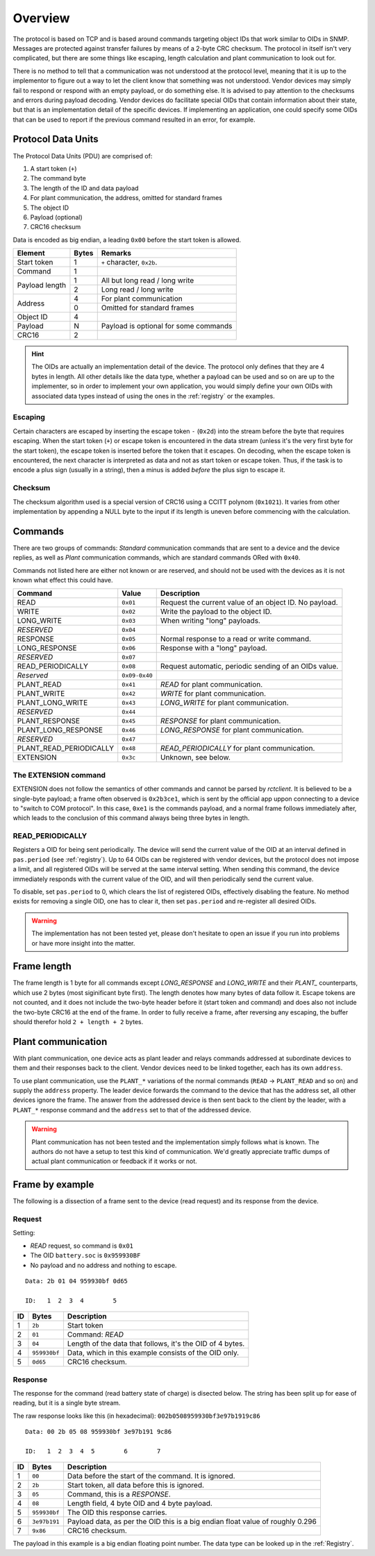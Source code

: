 
########
Overview
########

The protocol is based on TCP and is based around commands targeting object IDs that work similar to OIDs in SNMP.
Messages are protected against transfer failures by means of a 2-byte CRC checksum. The protocol in itself isn't very
complicated, but there are some things like escaping, length calculation and plant communication to look out for.

There is no method to tell that a communication was not understood at the protocol level, meaning that it is up to the
implementor to figure out a way to let the client know that something was not understood. Vendor devices may simply
fail to respond or respond with an empty payload, or do something else. It is advised to pay attention to the checksums
and errors during payload decoding. Vendor devices do facilitate special OIDs that contain information about their
state, but that is an implementation detail of the specific devices. If implementing an application, one could specify
some OIDs that can be used to report if the previous command resulted in an error, for example.

Protocol Data Units
*******************
The Protocol Data Units (PDU) are comprised of:

#. A start token (``+``)
#. The command byte
#. The length of the ID and data payload
#. For plant communication, the address, omitted for standard frames
#. The object ID
#. Payload (optional)
#. CRC16 checksum

Data is encoded as big endian, a leading ``0x00`` before the start token is allowed.

+----------------+-------+---------------------------------------+
| Element        | Bytes | Remarks                               |
+================+=======+=======================================+
| Start token    | 1     | ``+`` character, ``0x2b``.            |
+----------------+-------+---------------------------------------+
| Command        | 1     |                                       |
+----------------+-------+---------------------------------------+
| Payload length | 1     | All but long read / long write        |
|                +-------+---------------------------------------+
|                | 2     | Long read / long write                |
+----------------+-------+---------------------------------------+
| Address        | 4     | For plant communication               |
|                +-------+---------------------------------------+
|                | 0     | Omitted for standard frames           |
+----------------+-------+---------------------------------------+
| Object ID      | 4     |                                       |
+----------------+-------+---------------------------------------+
| Payload        | N     | Payload is optional for some commands |
+----------------+-------+---------------------------------------+
| CRC16          | 2     |                                       |
+----------------+-------+---------------------------------------+

.. hint::

   The OIDs are actually an implementation detail of the device. The protocol only defines that they are 4 bytes in
   length. All other details like the data type, whether a payload can be used and so on are up to the implementer, so
   in order to implement your own application, you would simply define your own OIDs with associated data types instead
   of using the ones in the :ref:`registry` or the examples.

Escaping
========

Certain characters are escaped by inserting the escape token ``-`` (``0x2d``) into the stream before the byte that
requires escaping. When the start token (``+``) or escape token is encountered in the data stream (unless it's the very
first byte for the start token), the escape token is inserted before the token that it escapes. On decoding, when the
escape token is encountered, the next character is interpreted as data and not as start token or escape token. Thus, if
the task is to encode a plus sign (usually in a string), then a minus is added *before* the plus sign to escape it.

Checksum
========
The checksum algorithm used is a special version of CRC16 using a CCITT polynom (``0x1021``). It varies from other
implementation by appending a NULL byte to the input if its length is uneven before commencing with the calculation.


Commands
********
There are two groups of commands: *Standard* communication commands that are sent to a device and the device replies,
as well as *Plant* communication commands, which are standard commands ORed with ``0x40``.

Commands not listed here are either not known or are reserved, and should not be used with the devices as it is not
known what effect this could have.

======================= ============= ======================================================
Command                 Value         Description
======================= ============= ======================================================
READ                    ``0x01``      Request the current value of an object ID. No payload.
WRITE                   ``0x02``      Write the payload to the object ID.
LONG_WRITE              ``0x03``      When writing "long" payloads.
*RESERVED*              ``0x04``
RESPONSE                ``0x05``      Normal response to a read or write command.
LONG_RESPONSE           ``0x06``      Response with a "long" payload.
*RESERVED*              ``0x07``
READ_PERIODICALLY       ``0x08``      Request automatic, periodic sending of an OIDs value.
*Reserved*              ``0x09-0x40``
PLANT_READ              ``0x41``      *READ* for plant communication.
PLANT_WRITE             ``0x42``      *WRITE* for plant communication.
PLANT_LONG_WRITE        ``0x43``      *LONG_WRITE* for plant communication.
*RESERVED*              ``0x44``
PLANT_RESPONSE          ``0x45``      *RESPONSE* for plant communication.
PLANT_LONG_RESPONSE     ``0x46``      *LONG_RESPONSE* for plant communication.
*RESERVED*              ``0x47``
PLANT_READ_PERIODICALLY ``0x48``      *READ_PERIODICALLY* for plant communication.
EXTENSION               ``0x3c``      Unknown, see below.
======================= ============= ======================================================

The EXTENSION command
=====================
EXTENSION does not follow the semantics of other commands and cannot be parsed by *rctclient*. It is believed to be a
single-byte payload; a frame often observed is ``0x2b3ce1``, which is sent by the official app uppon connecting to a
device to "switch to COM protocol". In this case, ``0xe1`` is the commands payload, and a normal frame follows
immediately after, which leads to the conclusion of this command always being three bytes in length.

READ_PERIODICALLY
=================
Registers a OID for being sent periodically. The device will send the current value of the OID at an interval defined
in ``pas.period`` (see :ref:`registry`). Up to 64 OIDs can be registered with vendor devices, but the protocol does not
impose a limit, and all registered OIDs will be served at the same interval setting. When sending this command, the
device immediately responds with the current value of the OID, and will then periodically send the current value.

To disable, set ``pas.period`` to 0, which clears the list of registered OIDs, effectively disabling the feature. No
method exists for removing a single OID, one has to clear it, then set ``pas.period`` and re-register all desired OIDs.

.. warning::

   The implementation has not been tested yet, please don't hesitate to open an issue if you run into problems or have
   more insight into the matter.

Frame length
************

The frame length is 1 byte for all commands except *LONG_RESPONSE* and *LONG_WRITE* and their *PLANT_* counterparts,
which use 2 bytes (most siginificant byte first). The length denotes how many bytes of data follow it. Escape tokens
are not counted, and it does not include the two-byte header before it (start token and command) and does also not
include the two-byte CRC16 at the end of the frame. In order to fully receive a frame, after reversing any escaping,
the buffer should therefor hold ``2 + length + 2`` bytes.

Plant communication
*******************
With plant communication, one device acts as plant leader and relays commands addressed at subordinate devices to them
and their responses back to the client. Vendor devices need to be linked together, each has its own ``address``.

To use plant communication, use the ``PLANT_*`` variations of the normal commands (``READ`` → ``PLANT_READ`` and so on)
and supply the ``address`` property. The leader device forwards the command to the device that has the address set, all
other devices ignore the frame. The answer from the addressed device is then sent back to the client by the leader,
with a ``PLANT_*`` response command and the ``address`` set to that of the addressed device.

.. warning::

   Plant communication has not been tested and the implementation simply follows what is known. The authors do not have
   a setup to test this kind of communication. We'd greatly appreciate traffic dumps of actual plant communication or
   feedback if it works or not.

Frame by example
****************
The following is a dissection of a frame sent to the device (read request) and its response from the device.

Request
=======

Setting:

* *READ* request, so command is ``0x01``
* The OID ``battery.soc`` is ``0x959930BF``
* No payload and no address and nothing to escape.

::

   Data: 2b 01 04 959930bf 0d65

   ID:   1  2  3  4        5

== ============ =========================================================
ID Bytes        Description
== ============ =========================================================
1  ``2b``       Start token
2  ``01``       Command: *READ*
3  ``04``       Length of the data that follows, it's the OID of 4 bytes.
4  ``959930bf`` Data, which in this example consists of the OID only.
5  ``0d65``     CRC16 checksum.
== ============ =========================================================

Response
========

The response for the command (read battery state of charge) is disected below. The string has been split up for ease of
reading, but it is a single byte stream.

The raw response looks like this (in hexadecimal): ``002b0508959930bf3e97b1919c86``
::

   Data: 00 2b 05 08 959930bf 3e97b191 9c86

   ID:   1  2  3  4  5        6        7

== ============ ==============================================================================
ID Bytes        Description
== ============ ==============================================================================
1  ``00``       Data before the start of the command. It is ignored.
2  ``2b``       Start token, all data before this is ignored.
3  ``05``       Command, this is a `RESPONSE`.
4  ``08``       Length field, 4 byte OID and 4 byte payload.
5  ``959930bf`` The OID this response carries.
6  ``3e97b191`` Payload data, as per the OID this is a big endian float value of roughly 0.296
7  ``9x86``     CRC16 checksum.
== ============ ==============================================================================

The payload in this example is a big endian floating point number. The data type can be looked up in the
:ref:`Registry`.
